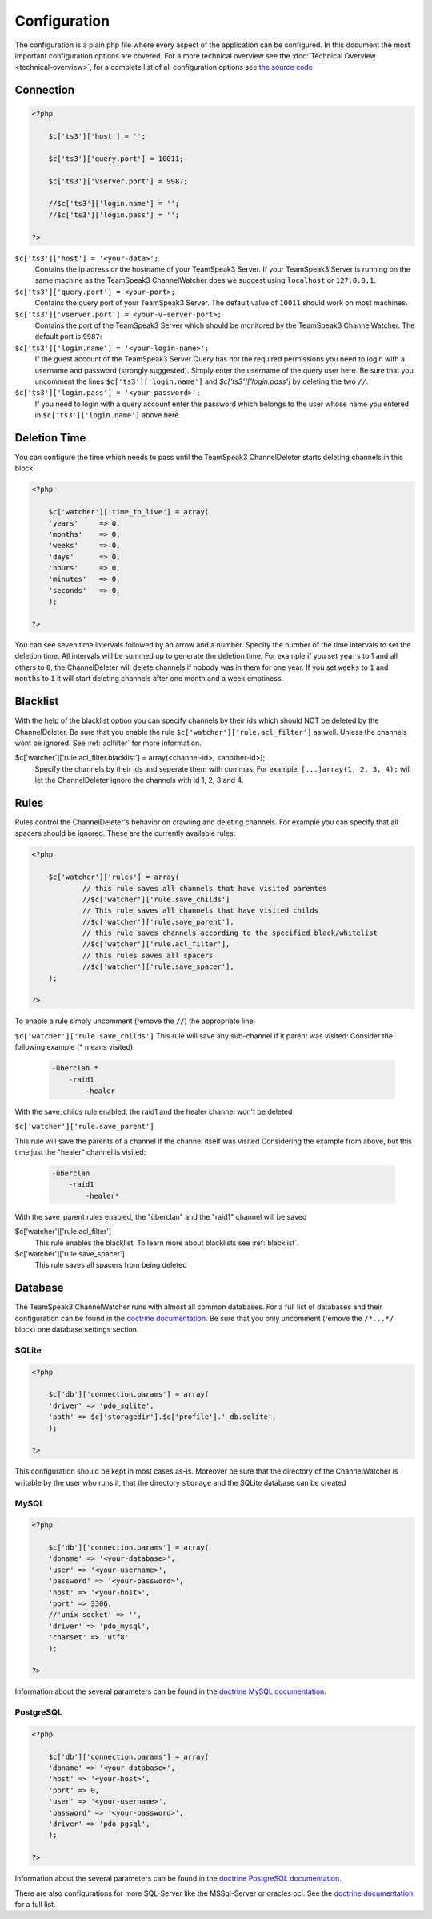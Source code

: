 Configuration
=============

The configuration is a plain php file where every aspect of the application can be configured.
In this document the most important configuration options are covered. For a more technical overview see the :doc:`Technical Overview <technical-overview>`, for a complete list of all configuration options see `the source code`_

.. _the source code: https://github.com/devMX/TeamSpeak3-ChannelWatcher/tree/bfe40d90f9ab1bc9a1ff6cb0ba9501fbdc726338/src/devmx/ChannelWatcher/DependencyInjection

Connection
----------

.. code-block:: php

    <?php

        $c['ts3']['host'] = '';

        $c['ts3']['query.port'] = 10011;

        $c['ts3']['vserver.port'] = 9987;

        //$c['ts3']['login.name'] = '';
        //$c['ts3']['login.pass'] = '';

    ?>

``$c['ts3']['host'] = '<your-data>';``
    Contains the ip adress or the hostname of your TeamSpeak3 Server.
    If your TeamSpeak3 Server is running on the same machine as the TeamSpeak3 ChannelWatcher does we suggest using ``localhost`` or ``127.0.0.1``.

``$c['ts3']['query.port'] = <your-port>;``
    Contains the query port of your TeamSpeak3 Server. The default value of ``10011`` should work on most machines.

``$c['ts3']['vserver.port'] = <your-v-server-port>;``
    Contains the port of the TeamSpeak3 Server which should be monitored by the TeamSpeak3 ChannelWatcher. The default port is ``9987``:

``$c['ts3']['login.name'] = '<your-login-name>';``
    If the guest account of the TeamSpeak3 Server Query has not the required permissions you need to login with a username and password (strongly suggested).
    Simply enter the username of the query user here. Be sure that you uncomment the lines ``$c['ts3']['login.name']`` and `$c['ts3']['login.pass']` by deleting the two ``//``.

``$c['ts3']['login.pass'] = '<your-password>';``
    If you need to login with a query account enter the password which belongs to the user whose name you entered in ``$c['ts3']['login.name']`` above here.



Deletion Time
-------------
You can configure the time which needs to pass until the TeamSpeak3 ChannelDeleter starts deleting channels in this block:

.. code-block:: php

    <?php

        $c['watcher']['time_to_live'] = array(
        'years'     => 0,
        'months'    => 0,
        'weeks'     => 0,
        'days'      => 0,
        'hours'     => 0,
        'minutes'   => 0,
        'seconds'   => 0,
        );

    ?>

You can see seven time intervals followed by an arrow and a number. Specify the number of the time intervals to set the deletion time. All intervals will be summed up to generate the deletion time.
For example if you set ``years`` to 1 and all others to ``0``, the ChannelDeleter will delete channels if nobody was in them for one year.
If you set ``weeks`` to ``1`` and ``months`` to ``1`` it will start deleting channels after one month and a week emptiness.

.. _blacklist:

Blacklist
---------
With the help of the blacklist option you can specify channels by their ids which should NOT be deleted by the ChannelDeleter.
Be sure that you enable the rule ``$c['watcher']['rule.acl_filter']`` as well. Unless the channels wont be ignored. See :ref:`aclfilter` for more information.

$c['watcher']['rule.acl_filter.blacklist'] = array(<channel-id>, <another-id>);
    Specify the channels by their ids and seperate them with commas. For example: ``[...]array(1, 2, 3, 4);`` will let the ChannelDeleter ignore the channels with id 1, 2, 3 and 4.

.. _aclfilter:
    
Rules
-----
Rules control the ChannelDeleter's behavior on crawling and deleting channels. For example you can specify that all spacers should be ignored. These are the currently available rules:

.. code-block:: php

    <?php
    
        $c['watcher']['rules'] = array(
                // this rule saves all channels that have visited parentes
                //$c['watcher']['rule.save_childs']  
                // This rule saves all channels that have visited childs  
                //$c['watcher']['rule.save_parent'],
                // this rule saves channels according to the specified black/whitelist
                //$c['watcher']['rule.acl_filter'],
                // this rules saves all spacers
                //$c['watcher']['rule.save_spacer'],
        );
    
    ?>
    
To enable a rule simply uncomment (remove the ``//``) the appropriate line.

``$c['watcher']['rule.save_childs']``
This rule will save any sub-channel if it parent was visited:
Consider the following example (* means visited):

  .. code-block:: text   
 
    -überclan *
        -raid1
            -healer
    
With the save_childs rule enabled, the raid1 and the healer channel won't be deleted
    
``$c['watcher']['rule.save_parent']``

This rule will save the parents of a channel if the channel itself was visited
Considering the example from above, but this time just the "healer" channel is visited:

  .. code-block:: text

    -überclan
        -raid1
            -healer*
            
With the save_parent rules enabled, the "überclan" and the "raid1" channel will be saved
    
$c['watcher']['rule.acl_filter']
    This rule enables the blacklist. To learn more about blacklists see :ref:`blacklist`.
    
$c['watcher']['rule.save_spacer']
    This rule saves all spacers from being deleted

Database
--------

The TeamSpeak3 ChannelWatcher runs with almost all common databases. For a full list of databases and their configuration can be found in the `doctrine documentation`_.
Be sure that you only uncomment (remove the ``/*...*/`` block) one database settings section.

SQLite
~~~~~~

.. code-block:: php

    <?php
    
        $c['db']['connection.params'] = array(
        'driver' => 'pdo_sqlite',
        'path' => $c['storagedir'].$c['profile'].'_db.sqlite',
        );
 
    ?>

This configuration should be kept in most cases as-is.
Moreover be sure that the directory of the ChannelWatcher is writable by the user who runs it, that the directory ``storage`` and the SQLite database can be created


MySQL
~~~~~

.. code-block:: php

    <?php
    
        $c['db']['connection.params'] = array(
        'dbname' => '<your-database>',
        'user' => '<your-username>',
        'password' => '<your-password>',
        'host' => '<your-host>',
        'port' => 3306,
        //'unix_socket' => '',
        'driver' => 'pdo_mysql',
        'charset' => 'utf8'
        );
    
    ?>

Information about the several parameters can be found in the `doctrine MySQL documentation`_.

PostgreSQL
~~~~~~~~~~

.. code-block:: php

    <?php
    
        $c['db']['connection.params'] = array(
        'dbname' => '<your-database>',
        'host' => '<your-host>',
        'port' => 0,
        'user' => '<your-username>',
        'password' => '<your-password>',
        'driver' => 'pdo_pgsql',
        );
        
    ?>

Information about the several parameters can be found in the `doctrine PostgreSQL documentation`_.

There are also configurations for more SQL-Server like the MSSql-Server or oracles oci. See the `doctrine documentation`_ for a full list. 

.. _doctrine documentation: http://docs.doctrine-project.org/projects/doctrine-dbal/en/latest/reference/configuration.html
.. _doctrine MySQL documentation: http://docs.doctrine-project.org/projects/doctrine-dbal/en/latest/reference/configuration.html#pdo-mysql
.. _doctrine PostgreSQL documentation: http://docs.doctrine-project.org/projects/doctrine-dbal/en/latest/reference/configuration.html#pdo-pgsql